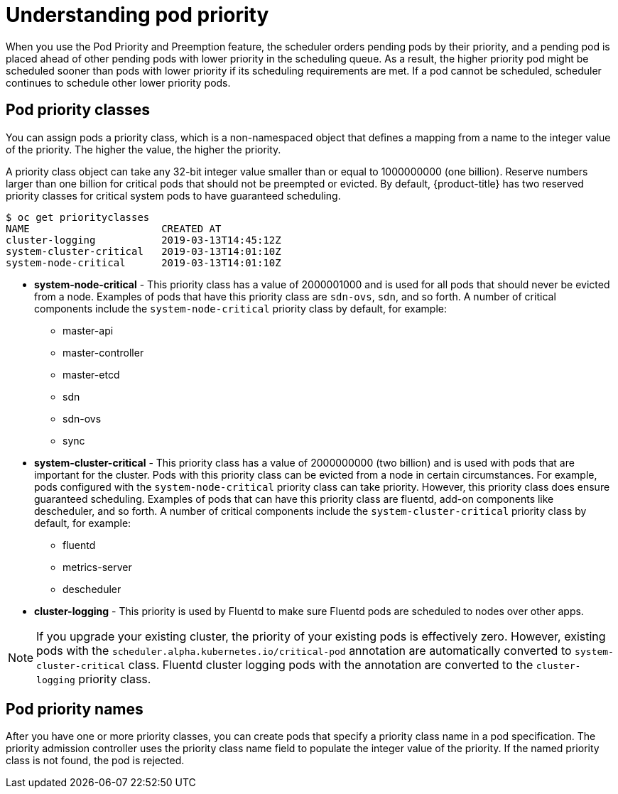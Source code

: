 // Module included in the following assemblies:
//
// * nodes/nodes-pods-priority.adoc

[id="nodes-pods-priority-about_{context}"]
= Understanding pod priority

When you use the Pod Priority and Preemption feature, the scheduler orders pending pods by their priority, and a pending pod is placed ahead of other pending pods with lower priority in the scheduling queue. As a result, the higher priority pod might be scheduled sooner than pods with lower priority if its scheduling requirements are met. If a pod cannot be scheduled, scheduler continues to schedule other lower priority pods.

[id="admin-guide-priority-preemption-priority-class_{context}"]
== Pod priority classes

You can assign pods a priority class, which is a non-namespaced object that defines a mapping from a name to the integer value of the priority. The higher the value, the higher the priority.

A priority class object can take any 32-bit integer value smaller than or equal to 1000000000 (one billion). Reserve numbers larger than one billion for critical pods that should not be preempted or evicted. By default, {product-title} has two reserved priority classes for critical system pods to have guaranteed scheduling.

----
$ oc get priorityclasses
NAME                      CREATED AT
cluster-logging           2019-03-13T14:45:12Z
system-cluster-critical   2019-03-13T14:01:10Z
system-node-critical      2019-03-13T14:01:10Z
----

* *system-node-critical* - This priority class has a value of 2000001000 and is used for all pods that should never be evicted from a node. Examples of pods that have this priority class are `sdn-ovs`, `sdn`, and so forth. A number of critical components include the `system-node-critical` priority class by default, for example:
+
** master-api
** master-controller
** master-etcd
** sdn
** sdn-ovs
** sync

* *system-cluster-critical* - This priority class has a value of 2000000000 (two billion) and is used with pods that are important for the cluster. Pods with this priority class can be evicted from a node in certain circumstances. For example, pods configured with the `system-node-critical` priority class can take priority. However, this priority class does ensure guaranteed scheduling. Examples of pods that can have this priority class are fluentd, add-on components like descheduler, and so forth.
A number of critical components include the `system-cluster-critical` priority class by default, for example:
+
** fluentd
** metrics-server
** descheduler

* *cluster-logging* - This priority is used by Fluentd to make sure Fluentd pods are scheduled to nodes over other apps.

[NOTE]
====
If you upgrade your existing cluster, the priority of your existing pods is effectively zero. However, existing pods with
the `scheduler.alpha.kubernetes.io/critical-pod` annotation are automatically converted to `system-cluster-critical` class.
Fluentd cluster logging pods with the annotation are converted to the `cluster-logging` priority class.
====

[id="admin-guide-priority-preemption-names_{context}"]
== Pod priority names

After you have one or more priority classes, you can create pods that specify a priority class name in a pod specification. The priority admission controller uses the priority class name field to populate the integer value of the priority. If the named priority class is not found, the pod is rejected.
